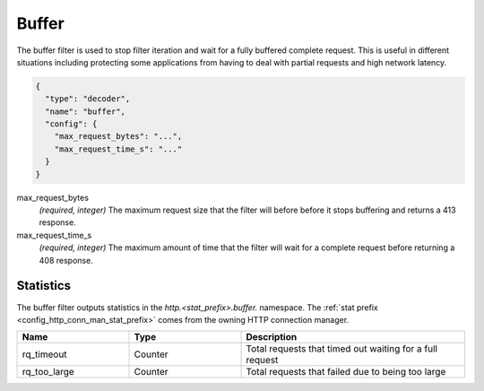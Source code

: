 .. _config_http_filters_buffer:

Buffer
======

The buffer filter is used to stop filter iteration and wait for a fully buffered complete request.
This is useful in different situations including protecting some applications from having to deal
with partial requests and high network latency.

.. code-block:: json

  {
    "type": "decoder",
    "name": "buffer",
    "config": {
      "max_request_bytes": "...",
      "max_request_time_s": "..."
    }
  }

max_request_bytes
  *(required, integer)* The maximum request size that the filter will before before it stops
  buffering and returns a 413 response.

max_request_time_s
  *(required, integer)* The maximum amount of time that the filter will wait for a complete request
  before returning a 408 response.

Statistics
----------

The buffer filter outputs statistics in the *http.<stat_prefix>.buffer.* namespace. The :ref:`stat
prefix <config_http_conn_man_stat_prefix>` comes from the owning HTTP connection manager.

.. csv-table::
  :header: Name, Type, Description
  :widths: 1, 1, 2

  rq_timeout, Counter, Total requests that timed out waiting for a full request
  rq_too_large, Counter, Total requests that failed due to being too large
